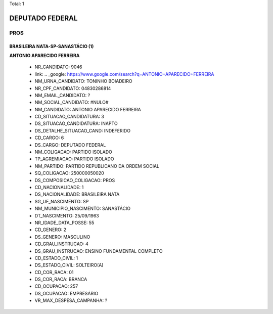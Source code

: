 Total: 1

DEPUTADO FEDERAL
================

PROS
----

BRASILEIRA NATA-SP-SANASTÁCIO (1)
.................................

**ANTONIO APARECIDO FERREIRA**

  - NR_CANDIDATO: 9046
  - link: .. _google: https://www.google.com/search?q=ANTONIO+APARECIDO+FERREIRA
  - NM_URNA_CANDIDATO: TONINHO BOIADEIRO
  - NR_CPF_CANDIDATO: 04830286814
  - NM_EMAIL_CANDIDATO: ?
  - NM_SOCIAL_CANDIDATO: #NULO#
  - NM_CANDIDATO: ANTONIO APARECIDO FERREIRA
  - CD_SITUACAO_CANDIDATURA: 3
  - DS_SITUACAO_CANDIDATURA: INAPTO
  - DS_DETALHE_SITUACAO_CAND: INDEFERIDO
  - CD_CARGO: 6
  - DS_CARGO: DEPUTADO FEDERAL
  - NM_COLIGACAO: PARTIDO ISOLADO
  - TP_AGREMIACAO: PARTIDO ISOLADO
  - NM_PARTIDO: PARTIDO REPUBLICANO DA ORDEM SOCIAL
  - SQ_COLIGACAO: 250000050020
  - DS_COMPOSICAO_COLIGACAO: PROS
  - CD_NACIONALIDADE: 1
  - DS_NACIONALIDADE: BRASILEIRA NATA
  - SG_UF_NASCIMENTO: SP
  - NM_MUNICIPIO_NASCIMENTO: SANASTÁCIO
  - DT_NASCIMENTO: 25/09/1963
  - NR_IDADE_DATA_POSSE: 55
  - CD_GENERO: 2
  - DS_GENERO: MASCULINO
  - CD_GRAU_INSTRUCAO: 4
  - DS_GRAU_INSTRUCAO: ENSINO FUNDAMENTAL COMPLETO
  - CD_ESTADO_CIVIL: 1
  - DS_ESTADO_CIVIL: SOLTEIRO(A)
  - CD_COR_RACA: 01
  - DS_COR_RACA: BRANCA
  - CD_OCUPACAO: 257
  - DS_OCUPACAO: EMPRESÁRIO
  - VR_MAX_DESPESA_CAMPANHA: ?

